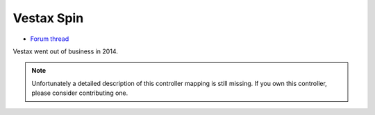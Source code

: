 Vestax Spin
===========

-  `Forum thread <http://mixxx.org/forums/viewtopic.php?f=7&t=5250>`__

Vestax went out of business in 2014.

.. note::
   Unfortunately a detailed description of this controller mapping is still missing.
   If you own this controller, please consider contributing one.
